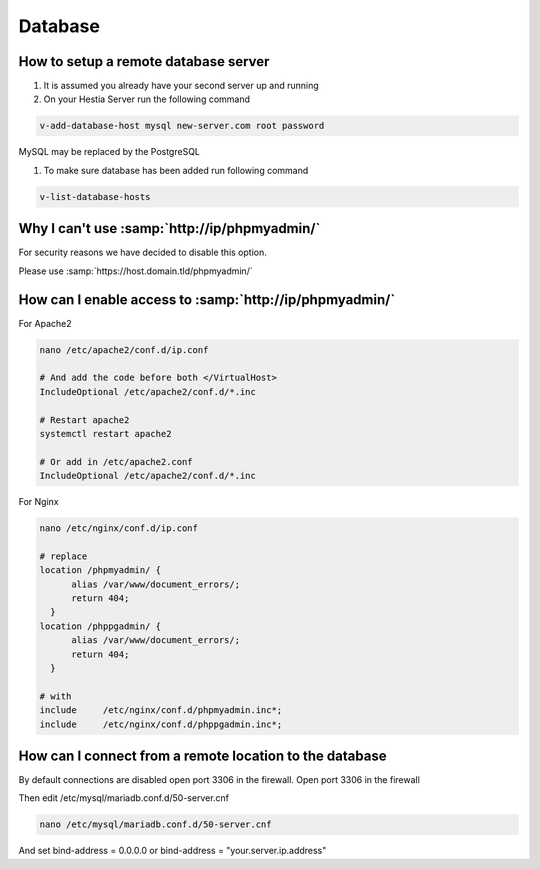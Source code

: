 ###############################
Database
###############################

************************************************
How to setup a remote database server
************************************************

#.  It is assumed you already have your second server up and running
#.  On your Hestia Server run the following command

.. code-block:: bash

   v-add-database-host mysql new-server.com root password

MySQL may be replaced by the PostgreSQL

#. To make sure database has been added run following command

.. code-block:: bash

    v-list-database-hosts
    
***************************************************************
Why I can't use :samp:`http://ip/phpmyadmin/`
***************************************************************

For security reasons we have decided to disable this option.

Please use :samp:`https://host.domain.tld/phpmyadmin/`
    
***************************************************************
How can I enable access to :samp:`http://ip/phpmyadmin/`
***************************************************************

For Apache2

.. code-block:: bash

   nano /etc/apache2/conf.d/ip.conf
   
   # And add the code before both </VirtualHost>
   IncludeOptional /etc/apache2/conf.d/*.inc
   
   # Restart apache2
   systemctl restart apache2 
   
   # Or add in /etc/apache2.conf 
   IncludeOptional /etc/apache2/conf.d/*.inc

For Nginx

.. code-block:: bash

   nano /etc/nginx/conf.d/ip.conf
   
   # replace 
   location /phpmyadmin/ {
         alias /var/www/document_errors/;
         return 404;
     }
   location /phppgadmin/ {
         alias /var/www/document_errors/;
         return 404;
     }
   
   # with 
   include     /etc/nginx/conf.d/phpmyadmin.inc*;
   include     /etc/nginx/conf.d/phppgadmin.inc*;
   
***************************************************************
How can I connect from a remote location to the database
***************************************************************

By default connections are disabled open port 3306 in the firewall. Open port 3306 in the firewall 

.. image:: ../images/ipset/ipset-3.png
    :width: 350
    :align: center
    :height: 391px
    :alt: Add Firewall rule

Then edit /etc/mysql/mariadb.conf.d/50-server.cnf

.. code-block:: bash

   nano /etc/mysql/mariadb.conf.d/50-server.cnf

And set bind-address = 0.0.0.0 or bind-address = "your.server.ip.address"
